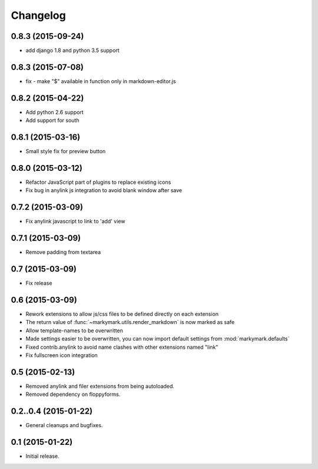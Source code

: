 Changelog
=========

0.8.3 (2015-09-24)
------------------

* add django 1.8 and python 3.5 support

0.8.3 (2015-07-08)
------------------

* fix - make "$" available in function only in markdown-editor.js


0.8.2 (2015-04-22)
------------------

* Add python 2.6 support
* Add support for south


0.8.1 (2015-03-16)
------------------

* Small style fix for preview button


0.8.0 (2015-03-12)
------------------

* Refactor JavaScript part of plugins to replace existing icons
* Fix bug in anylink js integration to avoid blank window after save


0.7.2 (2015-03-09)
------------------

* Fix anylink javascript to link to 'add' view


0.7.1 (2015-03-09)
------------------

* Remove padding from textarea


0.7 (2015-03-09)
----------------

* Fix release


0.6 (2015-03-09)
----------------

* Rework extensions to allow js/css files to be defined directly on each extension
* The return value of :func:`~markymark.utils.render_markdown` is now marked as safe
* Allow template-names to be overwritten
* Made settings easier to be overwritten, you can now
  import default settings from :mod:`markymark.defaults`
* Fixed contrib.anylink to avoid name clashes with other
  extensions named "link"
* Fix fullscreen icon integration


0.5 (2015-02-13)
----------------

* Removed anylink and filer extensions from being autoloaded.
* Removed dependency on floppyforms.


0.2..0.4 (2015-01-22)
---------------------

* General cleanups and bugfixes.


0.1 (2015-01-22)
----------------

* Initial release.
